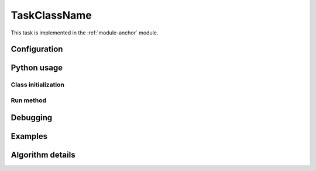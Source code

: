 .. Based on:
   https://dmtn-030.lsst.io/v/DM-7096/index.html#task-topic-type, with
   learnings from the 4 sfp pages built in branch DM-8717

.. Please fill in the below sections with the contents as described in
   the reST comments, removing the comments as you do so, and using the
   links to locations in the `Guidance Document
   <writing-task-topics.html>`_ if needed.


.. The title of the page should be the name of the Task class (ProcessCcdTask, for example).
.. Also, update the section anchor below to have the same name.
.. See tbd URL (e.g. https://developer.lsst.io/writing/user-guides/task-topics.html#title) for details.


.. _TaskClassName:

#############
TaskClassName
#############

.. Fill in introductory material here - this section needs the following:
.. - Summary/context (1-2 sentences).
.. - Concise summary of logic/algorithm in a paragaph and/or bullet list.
.. - A sentence about each step, which can be either:
..  a) A retargetable subtask
..  b) A method within a task.
.. `Guidance for the Introduction Section  <writing-task-topics.html#task-topics-intro>`_ .

.. - Insert Module Membership here:
.. This component simply mentions and links to the task's parent module.
.. Modify the module-anchor in the ref to point to the module page.
.. `Guidance for the Module Membership Section  <writing-task-topics.html#task-topics-module>`_ .

This task is implemented in the :ref:`module-anchor` module.


.. SeeAlso Box:
..   -  Things inside the `SeeAlso` Directive Box need to link to related content, such as:  
         - Tasks that commonly use this task (this helps a reader
           landing on a subtask’s page find the appropriate driver
           task).     
         - Tasks that can be used instead of this task (to link families of subtasks).   
         - Pages in the **Processing** and **Frameworks** sections of
           the Science Pipelines documentation.  
         - The API Usage page for this Task     
.. `Guidance for the See Also Section  <writing-task-topics.html#task-topics-seealso>`_ .

.. seealso::
.. Insert material for the SeeAlso Box here  

.. For the anchor below and all similar ones below, replace
   "TaskClassName" with the actual name of the Task you are
   documenting.
   
.. _TaskClassName-config:
      
Configuration
=============

.. - This section will be autofilled and requires no input. (It describes the task’s
   configurations defined in the task class’s associated configuration
   class, split into 2 subsections, Retargetable Subtasks, and Parameters.)
.. `Details about the Configuration Subsection  <writing-task-topics.html#task-topics-config>`_ .


.. _TaskClassName-python-usage:
   
Python usage
============

.. _TaskClassName-class-init:

Class initialization
--------------------

..  This section will be autofilled also -- the content is filled in
    from docstrings in the code itself, not in this reST document (see
    Guidance Doc for details).
.. This section consists of:
.. - Interface for declaring an instance of the class
.. - Description of the parameters in the interface signature
.. `Details about the Class initialization Subsection  <writing-task-topics.html#task-topics-init>`_ .

.. _TaskClassName-run:
   
Run method
----------

.. This section will be autofilled also -- the content is filled in
   from docstrings in the code itself, not in this reST document (see
   Guidance Doc for details).
.. This will consist of:
.. - A description of the interface for calling the primary entrypoint
   function for the class -- again, this will be picked up
   automatically from the interface of the `run` method and will not
   require developer input.
.. - A short description of what the `run` method requires as required and optional inputs
.. - Description of the parameters in the run signature
.. `Details about the Run Method Subsection  <writing-task-topics.html#task-topics-run>`_ .

.. _TaskClassName-debugging:

Debugging
=========

.. This section will be autofilled also.
.. `Details about the Debugging Section  <writing-task-topics.html#task-topics-debug>`_ .


.. _TaskClassName-examples:

Examples
========

.. - Fill in a self-contained example of using this task that can be tested by any reader.
.. `Guidance for the Examples Subsection  <writing-task-topics.html#task-topics-examples>`_ .

.. _TaskClassName-algorithm:
   
Algorithm details
=================

.. - Fill in an extended description with mathematical details - this
   will require thinking on what the significant parts of the
   algorithm are to be presented.  Mathjax will be implemented so that
   the math can be nicely displayed and written in straight Latex
   (through the **math** directive of reST).

.. `Guidance for the Algorithm Details Section  <writing-task-topics.html#task-topics-algorithm>`_ .
